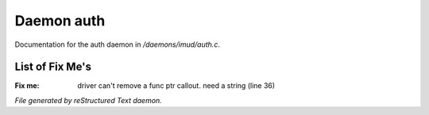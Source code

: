************
Daemon auth
************

Documentation for the auth daemon in */daemons/imud/auth.c*.

List of Fix Me's
----------------

:Fix me: driver can't remove a func ptr callout. need a string (line 36)

*File generated by reStructured Text daemon.*

